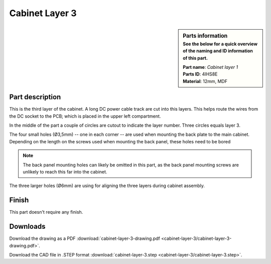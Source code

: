 Cabinet Layer 3
***************

.. sidebar:: Parts information
  :subtitle: See the below for a quick overview of the naming and ID information of this part.

  | **Part name**: *Cabinet layer 1*
  | **Parts ID**: 4IHS8E
  | **Material**: 12mm, MDF

Part description
----------------
This is the third layer of the cabinet. A long DC power cable track are cut into this layers. This helps route the wires from the DC socket to the PCB; which is placed in the upper left compartment.

In the middle of the part a couple of circles are cutout to indicate the layer number. Three circles equals layer 3.

The four small holes (Ø3,5mm) -- one in each corner -- are used when mounting the back plate to the main cabinet. Depending on the length on the screws used when mounting the back panel, these holes need to be bored

.. note::

	The back panel mounting holes can likely be omitted in this part, as the back panel mounting screws are unlikely to reach this far into the cabinet.

The three larger holes (Ø6mm) are using for aligning the three layers during cabinet assembly.

.. image:: cabinet-layer-3/cabinet-layer-3-drawing.png
  :width: 500
  :alt: Drawing with measurements of the back panel

Finish
------
This part doesn't require any finish.

Downloads
---------

Download the drawing as a PDF :download:`cabinet-layer-3-drawing.pdf <cabinet-layer-3/cabinet-layer-3-drawing.pdf>`.

Download the CAD file in .STEP format :download:`cabinet-layer-3.step <cabinet-layer-3/cabinet-layer-3.step>`.
